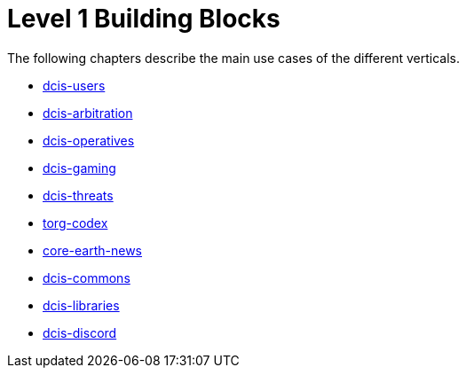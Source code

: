 = Level 1 Building Blocks

The following chapters describe the main use cases of the different verticals.

* xref:./dcis-users.adoc[dcis-users]
* xref:./dcis-arbitration.adoc[dcis-arbitration]
* xref:./dcis-operatives.adoc[dcis-operatives]
* xref:./dcis-gaming.adoc[dcis-gaming]
* xref:./dcis-threats.adoc[dcis-threats]
* xref:./torg-codex.adoc[torg-codex]
* xref:./core-earth-news.adoc[core-earth-news]
* xref:./dcis-commons.adoc[dcis-commons]
* xref:./dcis-libraries.adoc[dcis-libraries]
* xref:./dcis-discord.adoc[dcis-discord]


